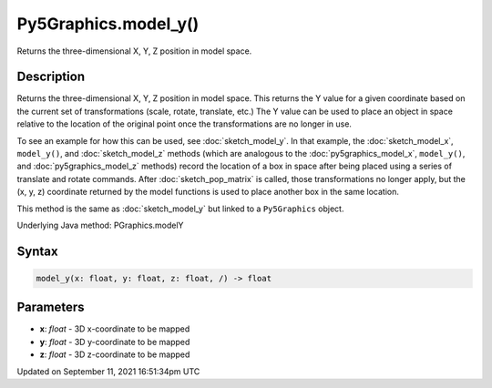 Py5Graphics.model_y()
=====================

Returns the three-dimensional X, Y, Z position in model space.

Description
-----------

Returns the three-dimensional X, Y, Z position in model space. This returns the Y value for a given coordinate based on the current set of transformations (scale, rotate, translate, etc.) The Y value can be used to place an object in space relative to the location of the original point once the transformations are no longer in use. 

To see an example for how this can be used, see :doc:`sketch_model_y`. In that example, the :doc:`sketch_model_x`, ``model_y()``, and :doc:`sketch_model_z` methods (which are analogous to the :doc:`py5graphics_model_x`, ``model_y()``, and :doc:`py5graphics_model_z` methods) record the location of a box in space after being placed using a series of translate and rotate commands. After :doc:`sketch_pop_matrix` is called, those transformations no longer apply, but the (x, y, z) coordinate returned by the model functions is used to place another box in the same location.

This method is the same as :doc:`sketch_model_y` but linked to a ``Py5Graphics`` object.

Underlying Java method: PGraphics.modelY

Syntax
------

.. code:: python

    model_y(x: float, y: float, z: float, /) -> float

Parameters
----------

* **x**: `float` - 3D x-coordinate to be mapped
* **y**: `float` - 3D y-coordinate to be mapped
* **z**: `float` - 3D z-coordinate to be mapped


Updated on September 11, 2021 16:51:34pm UTC

